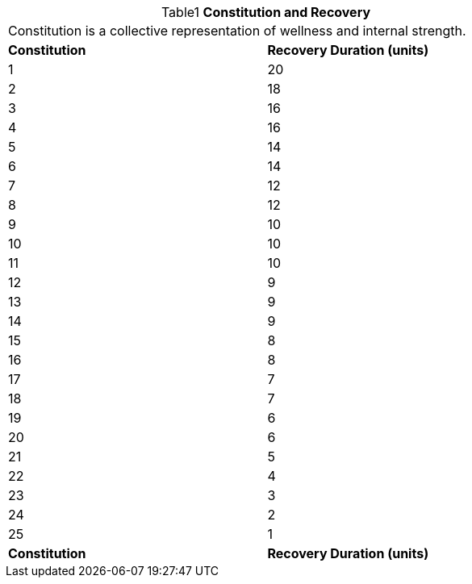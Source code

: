 // Table 3.1 Constitution and Recovery
.*Constitution and Recovery*
[width="75%",cols="2*^",frame="all", stripes="even", caption='{table-caption}{counter:table-number} ']
|===
2+<|Constitution is a collective representation of wellness and internal strength. 
s|Constitution
s|Recovery Duration (units)

|1
|20

|2
|18

|3
|16

|4
|16

|5
|14

|6
|14

|7
|12

|8
|12

|9
|10

|10
|10

|11
|10

|12
|9

|13
|9

|14
|9

|15
|8

|16
|8

|17
|7

|18
|7

|19
|6

|20
|6

|21
|5

|22
|4

|23
|3

|24
|2

|25
|1

s|Constitution
s|Recovery Duration (units)


|===
